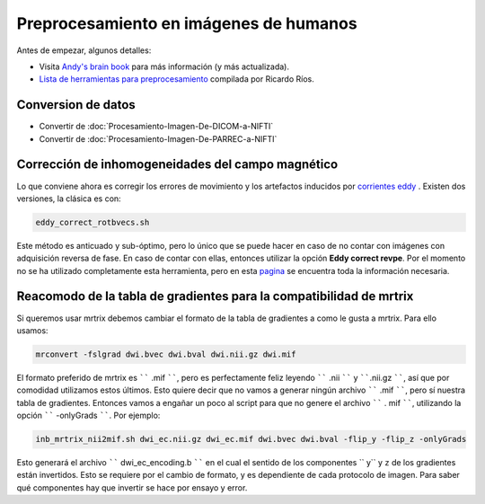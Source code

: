 Preprocesamiento en imágenes de humanos
=======================================

Antes de empezar, algunos detalles:

* Visita  `Andy's brain book <https://andysbrainbook.readthedocs.io/en/latest/MRtrix/MRtrix_Course/MRtrix_04_Preprocessing.html>`_  para más información (y más actualizada).
*  `Lista de herramientas para preprocesamiento <https://hackmd.io/@c13lab/preproc>`_  compilada por Ricardo Ríos.


Conversion de datos 
----------------------------------------

+ Convertir de :doc:`Procesamiento-Imagen-De-DICOM-a-NIFTI`
+ Convertir de :doc:`Procesamiento-Imagen-De-PARREC-a-NIFTI`


Corrección de inhomogeneidades del campo magnético
----------------------------------------

Lo que conviene ahora es corregir los errores de movimiento y los artefactos inducidos por  `corrientes eddy <http://es.wikipedia.org/wiki/Corriente_de_Foucault>`_ . Existen dos versiones, la clásica es con:

.. code:: Bash

   eddy_correct_rotbvecs.sh 

Este método es anticuado y sub-óptimo, pero lo único que se puede hacer en caso de no contar con imágenes con adquisición reversa de fase. En caso de contar con ellas, entonces utilizar la opción **Eddy correct revpe**. Por el momento no se ha utilizado completamente esta herramienta, pero en esta  `pagina <http://fsl.fmrib.ox.ac.uk/fsl/fslwiki/topup>`_  se encuentra toda la información necesaria.

Reacomodo de la tabla de gradientes para la compatibilidad de mrtrix
----------------------------------------

Si queremos usar mrtrix debemos cambiar el formato de la tabla de gradientes a como le gusta a mrtrix. Para ello usamos: 

.. code:: Bash

   mrconvert -fslgrad dwi.bvec dwi.bval dwi.nii.gz dwi.mif 

El formato preferido de mrtrix es `````` .mif ``````, pero es perfectamente feliz leyendo  `````` .nii `````` y ``````.nii.gz ``````, así que por comodidad utilizamos estos últimos. Esto quiere decir que no vamos a generar ningún archivo `````` .mif ``````, pero sí nuestra tabla de gradientes. Entonces vamos a engañar un poco al script para que no genere el archivo `````` . mif ``````, utilizando la opción `````` -onlyGrads ``````. Por ejemplo:

.. code:: Bash

   inb_mrtrix_nii2mif.sh dwi_ec.nii.gz dwi_ec.mif dwi.bvec dwi.bval -flip_y -flip_z -onlyGrads 

Esto generará el archivo `````` dwi_ec_encoding.b `````` en el cual el sentido de los componentes  `` y`` y  ``z`` de los gradientes están invertidos. Esto se requiere por el cambio de formato, y es dependiente de cada protocolo de imagen. Para saber qué componentes hay que invertir se hace por ensayo y error.


